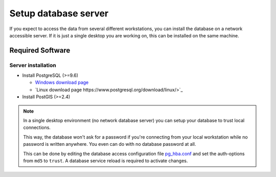Setup database server
=====================

If you expect to access the data from several different workstations, you can
install the database on a network accessible server. If it is just a single
desktop you are working on, this can be installed on the same machine.

Required Software
-----------------

Server installation
~~~~~~~~~~~~~~~~~~~

* Install PostgreSQL (>=9.6)

  * `Windows download page <http://www.postgresql.org/download/windows>`_
  * `Linux download page https://www.postgresql.org/download/linux/>`_

* Install PostGIS (>=2.4)

.. note::

 In a single desktop environment (no network database server) you can setup
 your database to trust local connections.

 This way, the database won't ask for a password if you're connecting from your
 local workstation while no password is written  anywhere. You even can do
 with no database password at all.

 This can be done by editing the database access configuration file
 `pg_hba.conf <http://www.postgresql.org/docs/devel/static/auth-pg-hba-conf.html>`_
 and set the auth-options from ``md5`` to ``trust``. A database service reload
 is required to activate changes.

